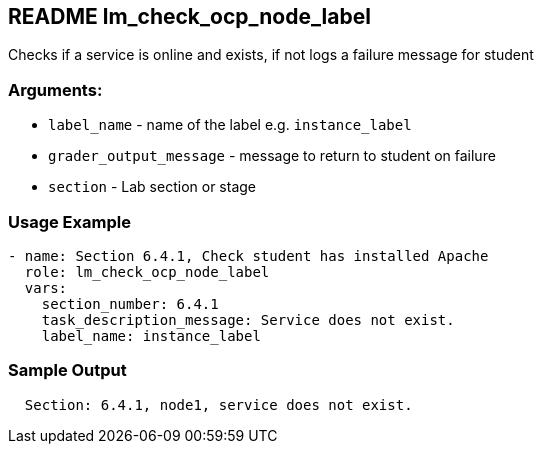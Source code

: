 == README lm_check_ocp_node_label

Checks if a service is online and exists, if not logs a failure message for student

=== Arguments:

* `label_name` - name of the label e.g. `instance_label`
* `grader_output_message` - message to return to student on failure 
* `section` - Lab section or stage


=== Usage Example

[source,yaml]
----
- name: Section 6.4.1, Check student has installed Apache
  role: lm_check_ocp_node_label
  vars:
    section_number: 6.4.1
    task_description_message: Service does not exist.
    label_name: instance_label
----

=== Sample Output

[source,bash]
----
  Section: 6.4.1, node1, service does not exist.
----
